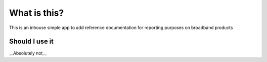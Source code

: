 ###################
What is this?
###################
This is an inhouse simple app to add reference documentation for reporting purposes on broadband products

*******************
Should I use it
*******************
__Absolutely not__